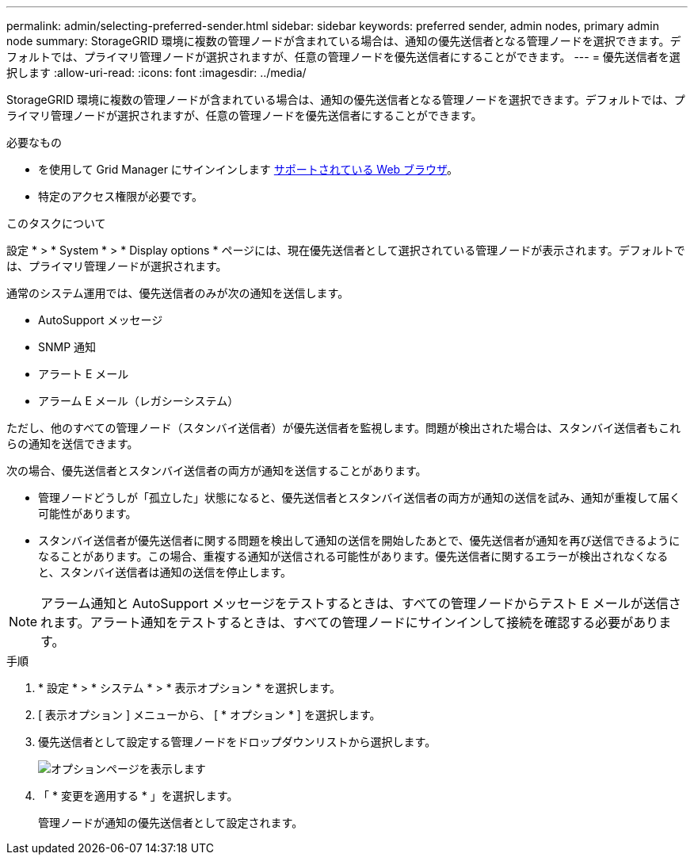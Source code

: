 ---
permalink: admin/selecting-preferred-sender.html 
sidebar: sidebar 
keywords: preferred sender, admin nodes, primary admin node 
summary: StorageGRID 環境に複数の管理ノードが含まれている場合は、通知の優先送信者となる管理ノードを選択できます。デフォルトでは、プライマリ管理ノードが選択されますが、任意の管理ノードを優先送信者にすることができます。 
---
= 優先送信者を選択します
:allow-uri-read: 
:icons: font
:imagesdir: ../media/


[role="lead"]
StorageGRID 環境に複数の管理ノードが含まれている場合は、通知の優先送信者となる管理ノードを選択できます。デフォルトでは、プライマリ管理ノードが選択されますが、任意の管理ノードを優先送信者にすることができます。

.必要なもの
* を使用して Grid Manager にサインインします xref:../admin/web-browser-requirements.adoc[サポートされている Web ブラウザ]。
* 特定のアクセス権限が必要です。


.このタスクについて
設定 * > * System * > * Display options * ページには、現在優先送信者として選択されている管理ノードが表示されます。デフォルトでは、プライマリ管理ノードが選択されます。

通常のシステム運用では、優先送信者のみが次の通知を送信します。

* AutoSupport メッセージ
* SNMP 通知
* アラート E メール
* アラーム E メール（レガシーシステム）


ただし、他のすべての管理ノード（スタンバイ送信者）が優先送信者を監視します。問題が検出された場合は、スタンバイ送信者もこれらの通知を送信できます。

次の場合、優先送信者とスタンバイ送信者の両方が通知を送信することがあります。

* 管理ノードどうしが「孤立した」状態になると、優先送信者とスタンバイ送信者の両方が通知の送信を試み、通知が重複して届く可能性があります。
* スタンバイ送信者が優先送信者に関する問題を検出して通知の送信を開始したあとで、優先送信者が通知を再び送信できるようになることがあります。この場合、重複する通知が送信される可能性があります。優先送信者に関するエラーが検出されなくなると、スタンバイ送信者は通知の送信を停止します。



NOTE: アラーム通知と AutoSupport メッセージをテストするときは、すべての管理ノードからテスト E メールが送信されます。アラート通知をテストするときは、すべての管理ノードにサインインして接続を確認する必要があります。

.手順
. * 設定 * > * システム * > * 表示オプション * を選択します。
. [ 表示オプション ] メニューから、 [ * オプション * ] を選択します。
. 優先送信者として設定する管理ノードをドロップダウンリストから選択します。
+
image::../media/display_options_preferred_sender.gif[オプションページを表示します]

. 「 * 変更を適用する * 」を選択します。
+
管理ノードが通知の優先送信者として設定されます。


